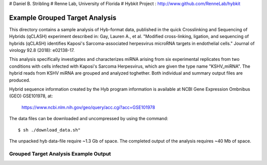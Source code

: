# Daniel B. Stribling
# Renne Lab, University of Florida
# Hybkit Project : http://www.github.com/RenneLab/hybkit

Example Grouped Target Analysis
===============================

This directory contains a sample analysis of Hyb-format data, published in 
the quick Crosslinking and Sequencing of Hybrids (qCLASH) experiment described in:
Gay, Lauren A., et al. "Modified cross-linking, ligation, and sequencing of hybrids 
(qCLASH) identifies Kaposi's Sarcoma-associated 
herpesvirus microRNA targets in endothelial cells." 
Journal of virology 92.8 (2018): e02138-17.

This analysis specifically investigates and characterizes miRNA arising from 
six experimental replicates from two conditions with cells infected with 
Kaposi's Sarcoma Herpesvirus, which are given the type name "KSHV_miRNA". 
The hybrid reads from KSHV miRNA are grouped and analyzed toghether.
Both individual and summary output files are produced.
 
Hybrid sequence information created by the Hyb program  information is 
available at NCBI Gene Expression Ombnibus (GEO) GSE101978, at:

    https://www.ncbi.nlm.nih.gov/geo/query/acc.cgi?acc=GSE101978

The data files can be downloaded and uncompressed by using the command::

    $ sh ./download_data.sh"

The unpacked hyb data-file require ~1.3 Gb of space.
The completed output of the analysis requires ~40 Mb of space.

Grouped Target Analysis Example Output
--------------------------------------

.. image:: /../sample_03_grouped_target_analysis/example_output/KSHV_Hyb_Combined_kshv-miR-K12-1star.png

.. image:: /../sample_03_grouped_target_analysis/example_output/KSHV_Hyb_Combined_kshv-miR-K12-1star_types.png
